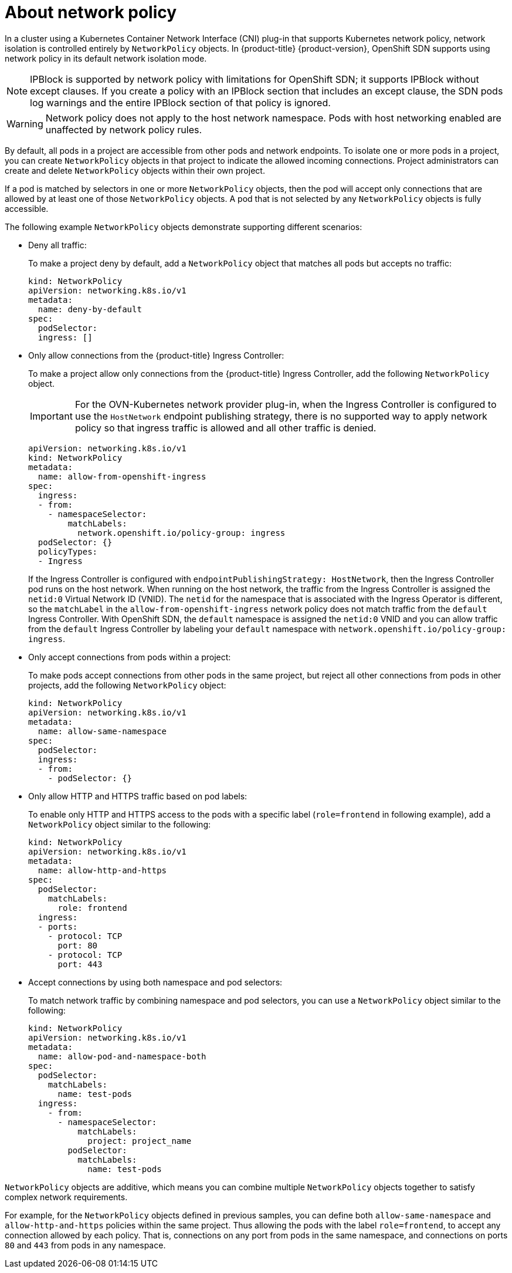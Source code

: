 // Module included in the following assemblies:
//
// * networking/network_policy/about-network-policy.adoc
// * post_installation_configuration/network-configuration.adoc

[id="nw-networkpolicy-about_{context}"]
= About network policy

In a cluster using a Kubernetes Container Network Interface (CNI) plug-in that supports Kubernetes network policy, network isolation is controlled entirely by `NetworkPolicy` objects.
In {product-title} {product-version}, OpenShift SDN supports using network policy in its default network isolation mode.

[NOTE]
====
IPBlock is supported by network policy with limitations for OpenShift SDN; it supports IPBlock without except clauses. If you create a policy with an IPBlock section that includes an except clause, the SDN pods log warnings and the entire IPBlock section of that policy is ignored.
====

[WARNING]
====
Network policy does not apply to the host network namespace. Pods with host networking enabled are unaffected by network policy rules.
====

By default, all pods in a project are accessible from other pods and network endpoints. To isolate one or more pods in a project, you can create `NetworkPolicy` objects in that project to indicate the allowed incoming connections. Project administrators can create and delete `NetworkPolicy` objects within their own project.

If a pod is matched by selectors in one or more `NetworkPolicy` objects, then the pod will accept only connections that are allowed by at least one of those `NetworkPolicy` objects. A pod that is not selected by any `NetworkPolicy` objects is fully accessible.

The following example `NetworkPolicy` objects demonstrate supporting different scenarios:

* Deny all traffic:
+
To make a project deny by default, add a `NetworkPolicy` object that matches all pods but accepts no traffic:
+
[source,yaml]
----
kind: NetworkPolicy
apiVersion: networking.k8s.io/v1
metadata:
  name: deny-by-default
spec:
  podSelector:
  ingress: []
----

* Only allow connections from the {product-title} Ingress Controller:
+
To make a project allow only connections from the {product-title} Ingress Controller, add the following `NetworkPolicy` object.
+
[IMPORTANT]
====
For the OVN-Kubernetes network provider plug-in, when the Ingress Controller is configured to use the `HostNetwork` endpoint publishing strategy, there is no supported way to apply network policy so that ingress traffic is allowed and all other traffic is denied.
====
+
[source,yaml]
----
apiVersion: networking.k8s.io/v1
kind: NetworkPolicy
metadata:
  name: allow-from-openshift-ingress
spec:
  ingress:
  - from:
    - namespaceSelector:
        matchLabels:
          network.openshift.io/policy-group: ingress
  podSelector: {}
  policyTypes:
  - Ingress
----
+
If the Ingress Controller is configured with `endpointPublishingStrategy: HostNetwork`, then the Ingress Controller pod runs on the host network.
When running on the host network, the traffic from the Ingress Controller is assigned the `netid:0` Virtual Network ID (VNID).
The `netid` for the namespace that is associated with the Ingress Operator is different, so the `matchLabel` in the `allow-from-openshift-ingress` network policy does not match traffic from the `default` Ingress Controller.
With OpenShift SDN, the `default` namespace is assigned the `netid:0` VNID and you can allow traffic from the `default` Ingress Controller by labeling your `default` namespace with `network.openshift.io/policy-group: ingress`.

* Only accept connections from pods within a project:
+
To make pods accept connections from other pods in the same project, but reject all other connections from pods in other projects, add the following `NetworkPolicy` object:
+
[source,yaml]
----
kind: NetworkPolicy
apiVersion: networking.k8s.io/v1
metadata:
  name: allow-same-namespace
spec:
  podSelector:
  ingress:
  - from:
    - podSelector: {}
----

* Only allow HTTP and HTTPS traffic based on pod labels:
+
To enable only HTTP and HTTPS access to the pods with a specific label (`role=frontend` in following example), add a `NetworkPolicy` object similar to the following:
+
[source,yaml]
----
kind: NetworkPolicy
apiVersion: networking.k8s.io/v1
metadata:
  name: allow-http-and-https
spec:
  podSelector:
    matchLabels:
      role: frontend
  ingress:
  - ports:
    - protocol: TCP
      port: 80
    - protocol: TCP
      port: 443
----

* Accept connections by using both namespace and pod selectors:
+
To match network traffic by combining namespace and pod selectors, you can use a `NetworkPolicy` object similar to the following:
+
[source,yaml]
----
kind: NetworkPolicy
apiVersion: networking.k8s.io/v1
metadata:
  name: allow-pod-and-namespace-both
spec:
  podSelector:
    matchLabels:
      name: test-pods
  ingress:
    - from:
      - namespaceSelector:
          matchLabels:
            project: project_name
        podSelector:
          matchLabels:
            name: test-pods
----

`NetworkPolicy` objects are additive, which means you can combine multiple `NetworkPolicy` objects together to satisfy complex network requirements.

For example, for the `NetworkPolicy` objects defined in previous samples, you can define both `allow-same-namespace` and `allow-http-and-https` policies within the same project. Thus allowing the pods with the label `role=frontend`, to accept any connection allowed by each policy. That is, connections on any port from pods in the same namespace, and connections on ports `80` and `443` from pods in any namespace.

